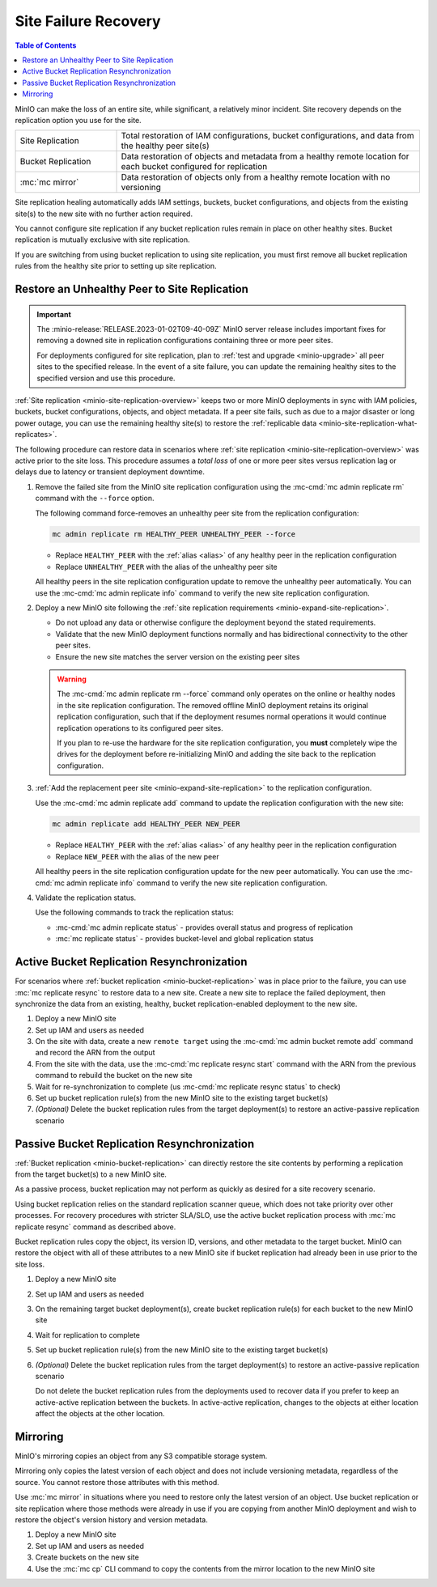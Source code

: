 .. _minio-restore-hardware-failure-site:

=====================
Site Failure Recovery
=====================

.. default-domain:: minio

.. contents:: Table of Contents
   :local:
   :depth: 1

MinIO can make the loss of an entire site, while significant, a relatively minor incident.
Site recovery depends on the replication option you use for the site.

.. list-table:: 
   :widths: 25 75
   :width: 100%

   * - Site Replication
     - Total restoration of IAM configurations, bucket configurations, and data from the healthy peer site(s)
   * - Bucket Replication
     - Data restoration of objects and metadata from a healthy remote location for each bucket configured for replication
   * - :mc:`mc mirror`
     - Data restoration of objects only from a healthy remote location with no versioning

Site replication healing automatically adds IAM settings, buckets, bucket configurations, and objects from the existing site(s) to the new site with no further action required.

You cannot configure site replication if any bucket replication rules remain in place on other healthy sites.
Bucket replication is mutually exclusive with site replication.
  
If you are switching from using bucket replication to using site replication, you must first remove all bucket replication rules from the healthy site prior to setting up site replication.

Restore an Unhealthy Peer to Site Replication
---------------------------------------------

.. important::

   The :minio-release:`RELEASE.2023-01-02T09-40-09Z` MinIO server release includes important fixes for removing a downed site in replication configurations containing three or more peer sites.

   For deployments configured for site replication, plan to :ref:`test and upgrade <minio-upgrade>` all peer sites to the specified release.
   In the event of a site failure, you can update the remaining healthy sites to the specified version and use this procedure.

:ref:`Site replication <minio-site-replication-overview>` keeps two or more MinIO deployments in sync with IAM policies, buckets, bucket configurations, objects, and object metadata.
If a peer site fails, such as due to a major disaster or long power outage, you can use the remaining healthy site(s) to restore the :ref:`replicable data <minio-site-replication-what-replicates>`.

The following procedure can restore data in scenarios where :ref:`site replication <minio-site-replication-overview>` was active prior to the site loss.
This procedure assumes a *total loss* of one or more peer sites versus replication lag or delays due to latency or transient deployment downtime.

1. Remove the failed site from the MinIO site replication configuration using the :mc-cmd:`mc admin replicate rm` command with the ``--force`` option. 
   
   The following command force-removes an unhealthy peer site from the replication configuration:

   .. code-block:: shell
      :class: copyable

      mc admin replicate rm HEALTHY_PEER UNHEALTHY_PEER --force

   - Replace ``HEALTHY_PEER`` with the :ref:`alias <alias>` of any healthy peer in the replication configuration

   - Replace ``UNHEALTHY_PEER`` with the alias of the unhealthy peer site

   All healthy peers in the site replication configuration update to remove the unhealthy peer automatically.
   You can use the :mc-cmd:`mc admin replicate info` command to verify the new site replication configuration.

2. Deploy a new MinIO site following the :ref:`site replication requirements <minio-expand-site-replication>`.

   - Do not upload any data or otherwise configure the deployment beyond the stated requirements.
   - Validate that the new MinIO deployment functions normally and has bidirectional connectivity to the other peer sites.
   - Ensure the new site matches the server version on the existing peer sites

   .. warning::

      The :mc-cmd:`mc admin replicate rm --force` command only operates on the online or healthy nodes in the site replication configuration.
      The removed offline MinIO deployment retains its original replication configuration, such that if the deployment resumes normal operations it would continue replication operations to its configured peer sites.

      If you plan to re-use the hardware for the site replication configuration, you **must** completely wipe the drives for the deployment before re-initializing MinIO and adding the site back to the replication configuration.

3. :ref:`Add the replacement peer site <minio-expand-site-replication>` to the replication configuration.

   Use the :mc-cmd:`mc admin replicate add` command to update the replication configuration with the new site:

   .. code-block:: shell
      :class: copyable

      mc admin replicate add HEALTHY_PEER NEW_PEER

   - Replace ``HEALTHY_PEER`` with the :ref:`alias <alias>` of any healthy peer in the replication configuration

   - Replace ``NEW_PEER`` with the alias of the new peer

   All healthy peers in the site replication configuration update for the new peer automatically.
   You can use the :mc-cmd:`mc admin replicate info` command to verify the new site replication configuration.

4. Validate the replication status.

   Use the following commands to track the replication status:

   - :mc-cmd:`mc admin replicate status` - provides overall status and progress of replication
   - :mc:`mc replicate status` - provides bucket-level and global replication status

Active Bucket Replication Resynchronization
-------------------------------------------

For scenarios where :ref:`bucket replication <minio-bucket-replication>` was in place prior to the failure, you can use :mc:`mc replicate resync` to restore data to a new site.
Create a new site to replace the failed deployment, then synchronize the data from an existing, healthy, bucket replication-enabled deployment to the new site.

1. Deploy a new MinIO site
2. Set up IAM and users as needed
3. On the site with data, create a new ``remote target`` using the :mc-cmd:`mc admin bucket remote add` command and record the ARN from the output
4. From the site with the data, use the :mc-cmd:`mc replicate resync start` command with the ARN from the previous command to rebuild the bucket on the new site
5. Wait for re-synchronization to complete (us :mc-cmd:`mc replicate resync status` to check)
6. Set up bucket replication rule(s) from the new MinIO site to the existing target bucket(s)
7. `(Optional)` Delete the bucket replication rules from the target deployment(s) to restore an active-passive replication scenario

Passive Bucket Replication Resynchronization
--------------------------------------------

:ref:`Bucket replication <minio-bucket-replication>` can directly restore the site contents by performing a replication from the target bucket(s) to a new MinIO site.

As a passive process, bucket replication may not perform as quickly as desired for a site recovery scenario.

Using bucket replication relies on the standard replication scanner queue, which does not take priority over other processes.
For recovery procedures with stricter SLA/SLO, use the active bucket replication process with :mc:`mc replicate resync` command as described above.

Bucket replication rules copy the object, its version ID, versions, and other metadata to the target bucket.
MinIO can restore the object with all of these attributes to a new MinIO site if bucket replication had already been in use prior to the site loss.

1. Deploy a new MinIO site
2. Set up IAM and users as needed
3. On the remaining target bucket deployment(s), create bucket replication rule(s) for each bucket to the new MinIO site
4. Wait for replication to complete
5. Set up bucket replication rule(s) from the new MinIO site to the existing target bucket(s)
6. `(Optional)` Delete the bucket replication rules from the target deployment(s) to restore an active-passive replication scenario

   Do not delete the bucket replication rules from the deployments used to recover data if you prefer to keep an active-active replication between the buckets.
   In active-active replication, changes to the objects at either location affect the objects at the other location.

Mirroring
---------

MinIO's mirroring copies an object from any S3 compatible storage system.

Mirroring only copies the latest version of each object and does not include versioning metadata, regardless of the source.
You cannot restore those attributes with this method.

Use :mc:`mc mirror` in situations where you need to restore only the latest version of an object. 
Use bucket replication or site replication where those methods were already in use if you are copying from another MinIO deployment and wish to restore the object's version history and version metadata.

1. Deploy a new MinIO site
2. Set up IAM and users as needed
3. Create buckets on the new site
4. Use the :mc:`mc cp` CLI command to copy the contents from the mirror location to the new MinIO site
